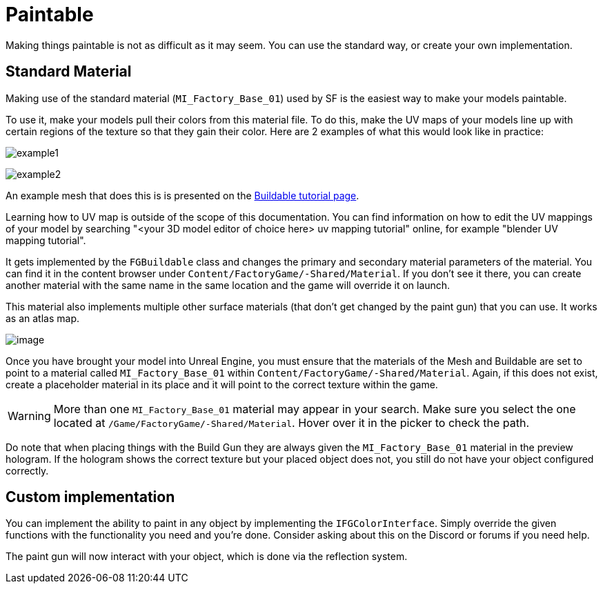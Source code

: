 = Paintable

Making things paintable is not as difficult as it may seem. You can use
the standard way, or create your own implementation.

== Standard Material

Making use of the standard material (`MI_Factory_Base_01`) used by SF is the easiest way to make your models paintable.

To use it, make your models pull their colors from this material file. To do this, make the UV maps of your models line up with certain regions of the texture so that they gain their color. Here are 2 examples of what this would look like in practice: 

image:https://puu.sh/FqmRX/e4368f7a35.png[example1]

image:https://cdn.discordapp.com/attachments/693305049534955581/693719977865510952/unknown.png[example2]

An example mesh that does this is is presented on the xref:Development/BeginnersGuide/SimpleMod/buildable.adoc#_make_it_paintable[Buildable tutorial page].

Learning how to UV map is outside of the scope of this documentation. You can find information on how to edit the UV mappings of your model by searching "<your 3D model editor of choice here> uv mapping tutorial" online, for example "blender UV mapping tutorial".

It gets implemented by the `FGBuildable` class and changes the primary and secondary material parameters of the material. You can find it in the content browser under
`+Content/FactoryGame/-Shared/Material+`. If you don't see it there, you can create another material with the same name in the same location and the game will override it on launch.

This material also implements multiple other surface materials (that don't get changed by the paint gun) that you can use. It works as an atlas map.

image:Satisfactory/MI_Factory_Base_01.png[image]

Once you have brought your model into Unreal Engine, you must ensure that the materials of the Mesh and Buildable are set to point to a material called `MI_Factory_Base_01` within `+Content/FactoryGame/-Shared/Material+`. Again, if this does not exist, create a placeholder material in its place and it will point to the correct texture within the game. 

[WARNING]
====
More than one `MI_Factory_Base_01` material may appear in your search. Make sure you select the one located at `/Game/FactoryGame/-Shared/Material`. Hover over it in the picker to check the path.
====

Do note that when placing things with the Build Gun they are always given the `MI_Factory_Base_01` material in the preview hologram. If the hologram shows the correct texture but your placed object does not, you still do not have your object configured correctly.

== Custom implementation

You can implement the ability to paint in any object by implementing the
`IFGColorInterface`. Simply override the given functions with the functionality you need and you're done. Consider asking about this on the Discord or forums if you need help.

The paint gun will now interact with your object, which is done via the reflection system.
